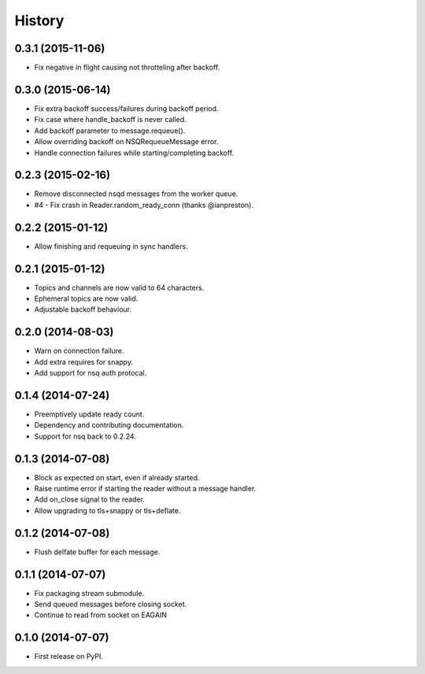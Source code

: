 .. :changelog:

History
-------


0.3.1 (2015-11-06)
~~~~~~~~~~~~~~~~~~

* Fix negative in flight causing not throtteling after backoff.


0.3.0 (2015-06-14)
~~~~~~~~~~~~~~~~~~

* Fix extra backoff success/failures during backoff period.
* Fix case where handle_backoff is never called.
* Add backoff parameter to message.requeue().
* Allow overriding backoff on NSQRequeueMessage error.
* Handle connection failures while starting/completing backoff.


0.2.3 (2015-02-16)
~~~~~~~~~~~~~~~~~~

* Remove disconnected nsqd messages from the worker queue.
* #4 - Fix crash in Reader.random_ready_conn (thanks @ianpreston).


0.2.2 (2015-01-12)
~~~~~~~~~~~~~~~~~~

* Allow finishing and requeuing in sync handlers.


0.2.1 (2015-01-12)
~~~~~~~~~~~~~~~~~~

* Topics and channels are now valid to 64 characters.
* Ephemeral topics are now valid.
* Adjustable backoff behaviour.


0.2.0 (2014-08-03)
~~~~~~~~~~~~~~~~~~

* Warn on connection failure.
* Add extra requires for snappy.
* Add support for nsq auth protocal.


0.1.4 (2014-07-24)
~~~~~~~~~~~~~~~~~~

* Preemptively update ready count.
* Dependency and contributing documentation.
* Support for nsq back to 0.2.24.


0.1.3 (2014-07-08)
~~~~~~~~~~~~~~~~~~

* Block as expected on start, even if already started.
* Raise runtime error if starting the reader without a message handler.
* Add on_close signal to the reader.
* Allow upgrading to tls+snappy or tls+deflate.


0.1.2 (2014-07-08)
~~~~~~~~~~~~~~~~~~

* Flush delfate buffer for each message.


0.1.1 (2014-07-07)
~~~~~~~~~~~~~~~~~~

* Fix packaging stream submodule.
* Send queued messages before closing socket.
* Continue to read from socket on EAGAIN


0.1.0 (2014-07-07)
~~~~~~~~~~~~~~~~~~

* First release on PyPI.
